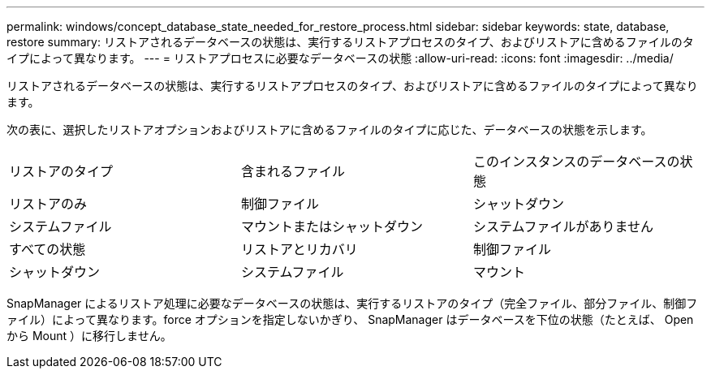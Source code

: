 ---
permalink: windows/concept_database_state_needed_for_restore_process.html 
sidebar: sidebar 
keywords: state, database, restore 
summary: リストアされるデータベースの状態は、実行するリストアプロセスのタイプ、およびリストアに含めるファイルのタイプによって異なります。 
---
= リストアプロセスに必要なデータベースの状態
:allow-uri-read: 
:icons: font
:imagesdir: ../media/


[role="lead"]
リストアされるデータベースの状態は、実行するリストアプロセスのタイプ、およびリストアに含めるファイルのタイプによって異なります。

次の表に、選択したリストアオプションおよびリストアに含めるファイルのタイプに応じた、データベースの状態を示します。

|===


| リストアのタイプ | 含まれるファイル | このインスタンスのデータベースの状態 


 a| 
リストアのみ
 a| 
制御ファイル
 a| 
シャットダウン



 a| 
システムファイル
 a| 
マウントまたはシャットダウン
 a| 
システムファイルがありません



 a| 
すべての状態
 a| 
リストアとリカバリ
 a| 
制御ファイル



 a| 
シャットダウン
 a| 
システムファイル
 a| 
マウント

|===
SnapManager によるリストア処理に必要なデータベースの状態は、実行するリストアのタイプ（完全ファイル、部分ファイル、制御ファイル）によって異なります。force オプションを指定しないかぎり、 SnapManager はデータベースを下位の状態（たとえば、 Open から Mount ）に移行しません。
